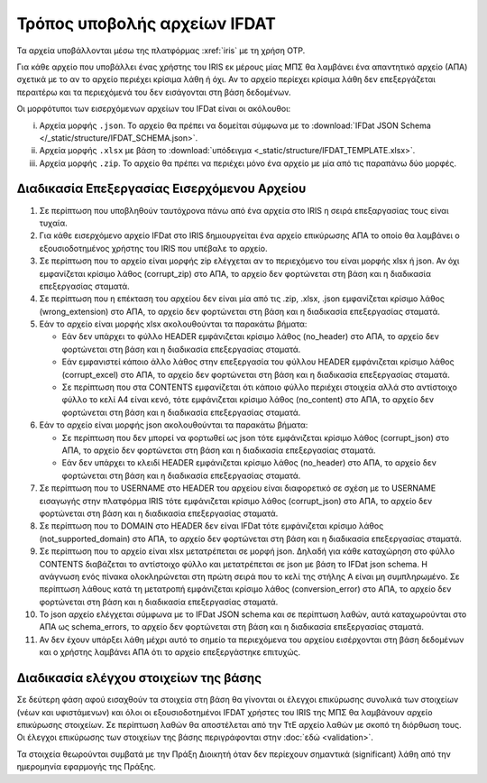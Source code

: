 Τρόπος υποβολής αρχείων IFDAT 
=============================

Τα αρχεία υποβάλλονται μέσω της πλατφόρμας :xref:`iris` με τη χρήση OTP.  

Για κάθε αρχείο που υποβάλλει ένας χρήστης του IRIS εκ μέρους μίας ΜΠΣ θα
λαμβάνει ένα απαντητικό αρχείο (ΑΠΑ) σχετικά με το αν το αρχείο περιέχει
κρίσιμα λάθη ή όχι. Αν το αρχείο περίεχει κρίσιμα λάθη δεν επεξεργάζεται
περαιτέρω και τα περιεχόμενά του δεν εισάγονται στη βάση δεδομένων.

Οι μορφότυποι των εισερχόμενων αρχείων του IFDat είναι οι ακόλουθοι: 

i. Αρχεία μορφής ``.json``.  Το αρχείο θα πρέπει να δομείται σύμφωνα με το
   :download:`IFDat JSON Schema </_static/structure/IFDAT_SCHEMA.json>`.

#. Αρχεία μορφής ``.xlsx`` με βάση το :download:`υπόδειγμα <_static/structure/IFDAT_TEMPLATE.xlsx>`.

#. Αρχεία μορφής ``.zip``.  Το αρχείο θα πρέπει να περιέχει μόνο ένα αρχείο με
   μία από τις παραπάνω δύο μορφές.


Διαδικασία Επεξεργασίας Εισερχόμενου Αρχείου
--------------------------------------------
1.  Σε περίπτωση που υποβληθούν ταυτόχρονα πάνω από ένα αρχεία στο IRIS η
    σειρά επεξαργασίας τους είναι τυχαία.

#.  Για κάθε εισερχόμενο αρχείο IFDat στο IRIS δημιουργείται ένα αρχείο
    επικύρωσης ΑΠΑ το οποίο θα λαμβάνει ο εξουσιοδοτημένος χρήστης
    του IRIS που υπέβαλε το αρχείο.

#.  Σε περίπτωση που το αρχείο είναι μορφής zip ελέγχεται αν το περιεχόμενο του
    είναι μορφής xlsx ή json.  Αν όχι εμφανίζεται κρίσιμο λάθος (corrupt_zip)
    στο ΑΠΑ, το αρχείο δεν φορτώνεται στη βάση και η διαδικασία επεξεργασίας
    σταματά.

#.  Σε περίπτωση που η επέκταση του αρχείου δεν είναι μία από τις .zip, .xlsx,
    .json εμφανίζεται κρίσιμο λάθος (wrong_extension) στο ΑΠΑ, το αρχείο δεν
    φορτώνεται στη βάση και η διαδικασία επεξεργασίας
    σταματά.

#.  Εάν το αρχείο είναι μορφής xlsx ακολουθούνται τα παρακάτω βήματα:

    * Εάν δεν υπάρχει το φύλλο HEADER εμφάνιζεται κρίσιμο λάθος (no_header) στο
      ΑΠΑ, το αρχείο δεν φορτώνεται στη βάση και η διαδικασία επεξεργασίας
      σταματά.

    * Εάν εμφανιστεί κάποιο άλλο λάθος στην επεξεργασία του φύλλου HEADER
      εμφάνιζεται κρίσιμο λάθος (corrupt_excel) στο ΑΠΑ, το αρχείο δεν φορτώνεται
      στη βάση και η διαδικασία επεξεργασίας σταματά.

    * Σε περίπτωση που στα CONTENTS εμφανίζεται ότι κάποιο φύλλο περιέχει
      στοιχεία αλλά στο αντίστοιχο φύλλο το κελί Α4 είναι κενό, τότε
      εμφάνιζεται κρίσιμο λάθος (no_content) στο ΑΠΑ, το αρχείο δεν φορτώνεται
      στη βάση και η διαδικασία επεξεργασίας σταματά. 

#.  Εάν το αρχείο είναι μορφής json ακολουθούνται τα παρακάτω βήματα:

    * Σε περίπτωση που δεν μπορεί να φορτωθεί ως json τότε
      εμφάνιζεται κρίσιμο λάθος (corrupt_json) στο ΑΠΑ, το αρχείο δεν φορτώνεται
      στη βάση και η διαδικασία επεξεργασίας σταματά. 
    
    * Εάν δεν υπάρχει το κλειδί HEADER εμφάνιζεται κρίσιμο λάθος (no_header) στο
      ΑΠΑ, το αρχείο δεν φορτώνεται στη βάση και η διαδικασία επεξεργασίας
      σταματά.

#.  Σε περίπτωση που το USERNAME στο HEADER του αρχείου είναι διαφορετικό σε
    σχέση με το USERNAME εισαγωγής στην πλατφόρμα IRIS τότε εμφάνιζεται κρίσιμο
    λάθος (corrupt_json) στο ΑΠΑ, το αρχείο δεν φορτώνεται στη βάση και η
    διαδικασία επεξεργασίας σταματά. 

#.  Σε περίπτωση που το DOMAIN στο HEADER δεν είναι IFDat τότε εμφάνιζεται
    κρίσιμο λάθος (not_supported_domain) στο ΑΠΑ, το αρχείο δεν φορτώνεται στη
    βάση και η διαδικασία επεξεργασίας σταματά. 

#.  Σε περίπτωση που το αρχείο είναι xlsx μετατρέπεται σε μορφή json.
    Δηλαδή για κάθε καταχώρηση στο φύλλο CONTENTS διαβάζεται το
    αντίστοιχο φύλλο και μετατρέπεται σε json με βάση το IFDat json
    schema.  Η ανάγνωση ενός πίνακα ολοκληρώνεται στη πρώτη σειρά που
    το κελί της στήλης Α είναι μη συμπληρωμένο.  Σε περίπτωση λάθους
    κατά τη μετατροπή εμφάνιζεται κρίσιμο λάθος (conversion_error) στο
    ΑΠΑ, το αρχείο δεν φορτώνεται στη βάση και η διαδικασία
    επεξεργασίας σταματά.

#.  Το json αρχείο ελέγχεται σύμφωνα με το IFDat JSON schema και σε περίπτωση
    λαθών, αυτά καταχωρούνται στο ΑΠΑ ως schema_errors, το αρχείο δεν
    φορτώνεται στη βάση και η διαδικασία επεξεργασίας σταματά.

#.  Αν δεν έχουν υπάρξει λάθη μέχρι αυτό το σημείο τα περιεχόμενα του αρχείου
    εισέρχονται στη βάση δεδομένων και ο χρήστης λαμβάνει ΑΠΑ ότι το αρχείο
    επεξεργάστηκε επιτυχώς. 


Διαδικασία ελέγχου στοιχείων της βάσης
--------------------------------------

Σε δεύτερη φάση αφού εισαχθούν τα στοιχεία στη βάση θα γίνονται οι
έλεγχοι επικύρωσης συνολικά των στοιχείων (νέων και υφιστάμενων) και
όλοι οι εξουσιοδοτημένοι IFDAT χρήστες του IRIS της ΜΠΣ θα λαμβάνουν
αρχείο επικύρωσης στοιχείων. Σε περίπτωση λαθών θα αποστέλεται από την
ΤτΕ αρχείο λαθών με σκοπό τη διόρθωση τους.  Οι έλεγχοι επικύρωσης των
στοιχείων της βάσης περιγράφονται στην :doc:`εδώ <validation>`.

Τα στοιχεία θεωρούνται συμβατά με την Πράξη Διοικητή όταν δεν περίεχουν
σημαντικά (significant) λάθη από την ημερομηνία εφαρμογής της Πράξης.


.. #.  Τα εισαγόμενα στοιχεία ανά δομή δεδομένων μετατρέπονται σε πίνακες δομής
..     βάσης δεδομένων όπου τα πεδία για τη πηγή των στοιχείων προκύπτουν από το
..     HEADER.  Σε περίπτωση που για μια δομή δεδομένων υπάρχουν ήδη στοιχεία από
..     προηγούμενα προς επεξεργασία αρχεία τότε τα νέα στοιχεία συνενώνονται με τα
..     προηγούμενα.
..
.. #.  Για κάθε πίνακα εάν δεν υπάρχει το STATUS ATTRIBUTE για κάθε μεταβλητή με
..     τιμή τότε συμπληρώνεται αυτόματα η τιμή Α για το STATUS ATTRIBUTE εκτός εάν
..     έχουν συμπληρωθεί οι ειδικές τιμές MINDATE=1678-01-01 ή '-' για μεταβλητές
..     τύπου DATE ή non-DATE αντίστοιχα όπου συμπληρώνεται η ειδική τιμή '-'
..     (not-set) για το αντίστοιχο χαρακτηριστικό.
..
.. #.  Εάν ο πίνακας περιλαμβάνει τη διάσταση VLD_FRM και η διάσταση VLD_FRM δεν
..     έχει συμπληρωθεί για κάποια παρατήρηση τότε συμπληρώνεται αυτόματα το
..     MINDATE που υποστηρίζει το backend.  Για παράδειγμα στην Python το
..     MINDATE=1678-01-01.
..
.. #.  Εάν ο πίνακας περιλαμβάνει τη διάσταση VLD_T και η διάσταση VLD_T δεν έχει
..     συμπληρωθεί για κάποια παρατήρηση τότε συμπληρώνεται αυτόματα το MAXDATE
..     που υποστηρίζει το backend.  Για παράδειγμα στην Python το
..     MAXDATE=2200-12-31.
..
.. #.  Πρώτα επεξεργάζονται και εισάγονται στη βάση οι "alias" πίνακες και ύστερα
..     οι υπόλοιποι.  Είναι προτιμότερο στοιχεία με συμπληρωμένους τους alias
..     πίνακες να υποβάλλονται έως ξεχωριστό αρχείο και να μην συνδυάζονται με
..     συμπληρωμένους κάποιους από τους υπόλοιπους πίνακες.  Σε περίπτωση που
..     γίνει συνδυασμός οι μη alias πίνακες δεν θα λαμβάνουν υπόψη τα νέα στοιχεία
..     των "alias" πινάκων.  Για τους μη alias πίνακες αντικαθίστανται οι
..     αναγνωριστικοί κωδικοί που έχουν alias με το alias authoritative record.
..
.. #.  Για κάθε εισερχόμενο πίνακα επιλέγονται τα υφιστάμενα στοιχεία της πιο
..     πρόσφατης έκδοσης για όλες τις πηγές για τις οντότητες που υποβάλλονται νέα
..     στοιχεία.  Εάν ο πίνακας στις διαστάσεις του περιλαμβάνει άνω του ενός
..     είδος οντοτήτων επιλέγονται όλα τα στοιχεία για τις οντότητες του πρώτου
..     είδους.  Για παράδειγμα εάν στις διαστάσεις περιέχονται οι διαστάσεις LID,
..     RID επιλέγεται το σύνολο της πληροφόρησης για την διάσταση LID.  Η επιλογή
..     μπορεί να γίνει είτε μέσω του API χρησιμοποιώντας τον προορισμό των πιο
..     πρόσφατων στοιχείων ανά πηγή είτε κατευθείαν από τη βάση.
..
.. #.  Για τα επιλεγμένα υφιστάμενα στοιχεία για κάθε μεταβλητή όπου το STATUS
..     είναι ίσο με '-' η τιμή της μεταβλητής αντικαθίσταται με τιμή None (κάποιο
..     είδος None που δηλώνει ότι η μεταβλητή δεν είναι συμπληρωμένη).
..
.. #.  Δημιουργούνται τρία αντίγραφα του νέου εισερχόμενου πίνακα.  Στο πρώτο
..     αντίγραφο αντικαθίσταται η τιμή του πεδίου SRC_USR με την authoritative
..     τιμή του SRC_USR.  Στο δεύτερο αντίγραφο αντικαθίσταται η τιμή του
..     SRC_ORG με την authoritative τιμή του SRC_ORG και στο τρίτο αντίγραφο
..     αντικαθίσταται η τιμή τόσο του SRC_USR όσο και του SRC_ORG με τις
..     authoritative τιμές.  Οι authoritative τιμές του SRC_ORG και του SRC_USR
..     μπορεί να είναι το '0' ή το ''.  Τα τρία αντίγραφα προσθέτονται στο νέο
..     εισερχόμενο πίνακα.
..
.. #.  Διπλότυπες εγγραφές με βάση τις διαστάσεις διαγράφονται και αυτή που
..     παραμένει διατηρεί τις τελευταίες τιμές των μεταβλητών.  Στις γενικές
..     οδηγίες δίδονται παραδείγματα.
..
.. #.  Προσθέτονται στο νέο πίνακα ως κενά τα measures και τα attributes τα οποία
..     δεν έχουν αναγγελθεί και είναι προαιρετικά σύμφωνα με το schema.
..
.. #.  Για τους πίνακες που περιέχουν στις διαστάσεις τους τα πεδία VLD_FRM και
..     VLD_T οι νέοι και οι υφιστάμενοι πίνακες ζυγοσταθμίζονται έτσι ώστε να
..     έχουν ενιαίες διαστάσεις και συμπληρώνονται τα κενά στις παρατηρήσεις.
..     Περισσότερες πληροφορίες στις γενικές οδηγίες.  
..
.. #.  Κενές τιμές στο νέο πίνακα καλύπτονται από μη κενές τιμές από τον
..     υφιστάμενο και υπολογίζεται το νέο authoritative record.
..
.. #.  Στην περίπτωση που υπάρχουν αλλαγές σε σχέση με τον υφιστάμενο πίνακα
..     φορτώνονται οι αλλαγές στη βάση. 
..
.. #.  Αφού ολοκληρωθεί η επεξεργασία των στοιχείων για κάθε πίνακα του αρχείου
..     τότε συμπληρώνεται η ένδειξη processed=True στο αρχείο επικύρωσης και τα
..     στοιχεία της επικύρωσης φορτώνονται στη βάση επικύρωσης.
